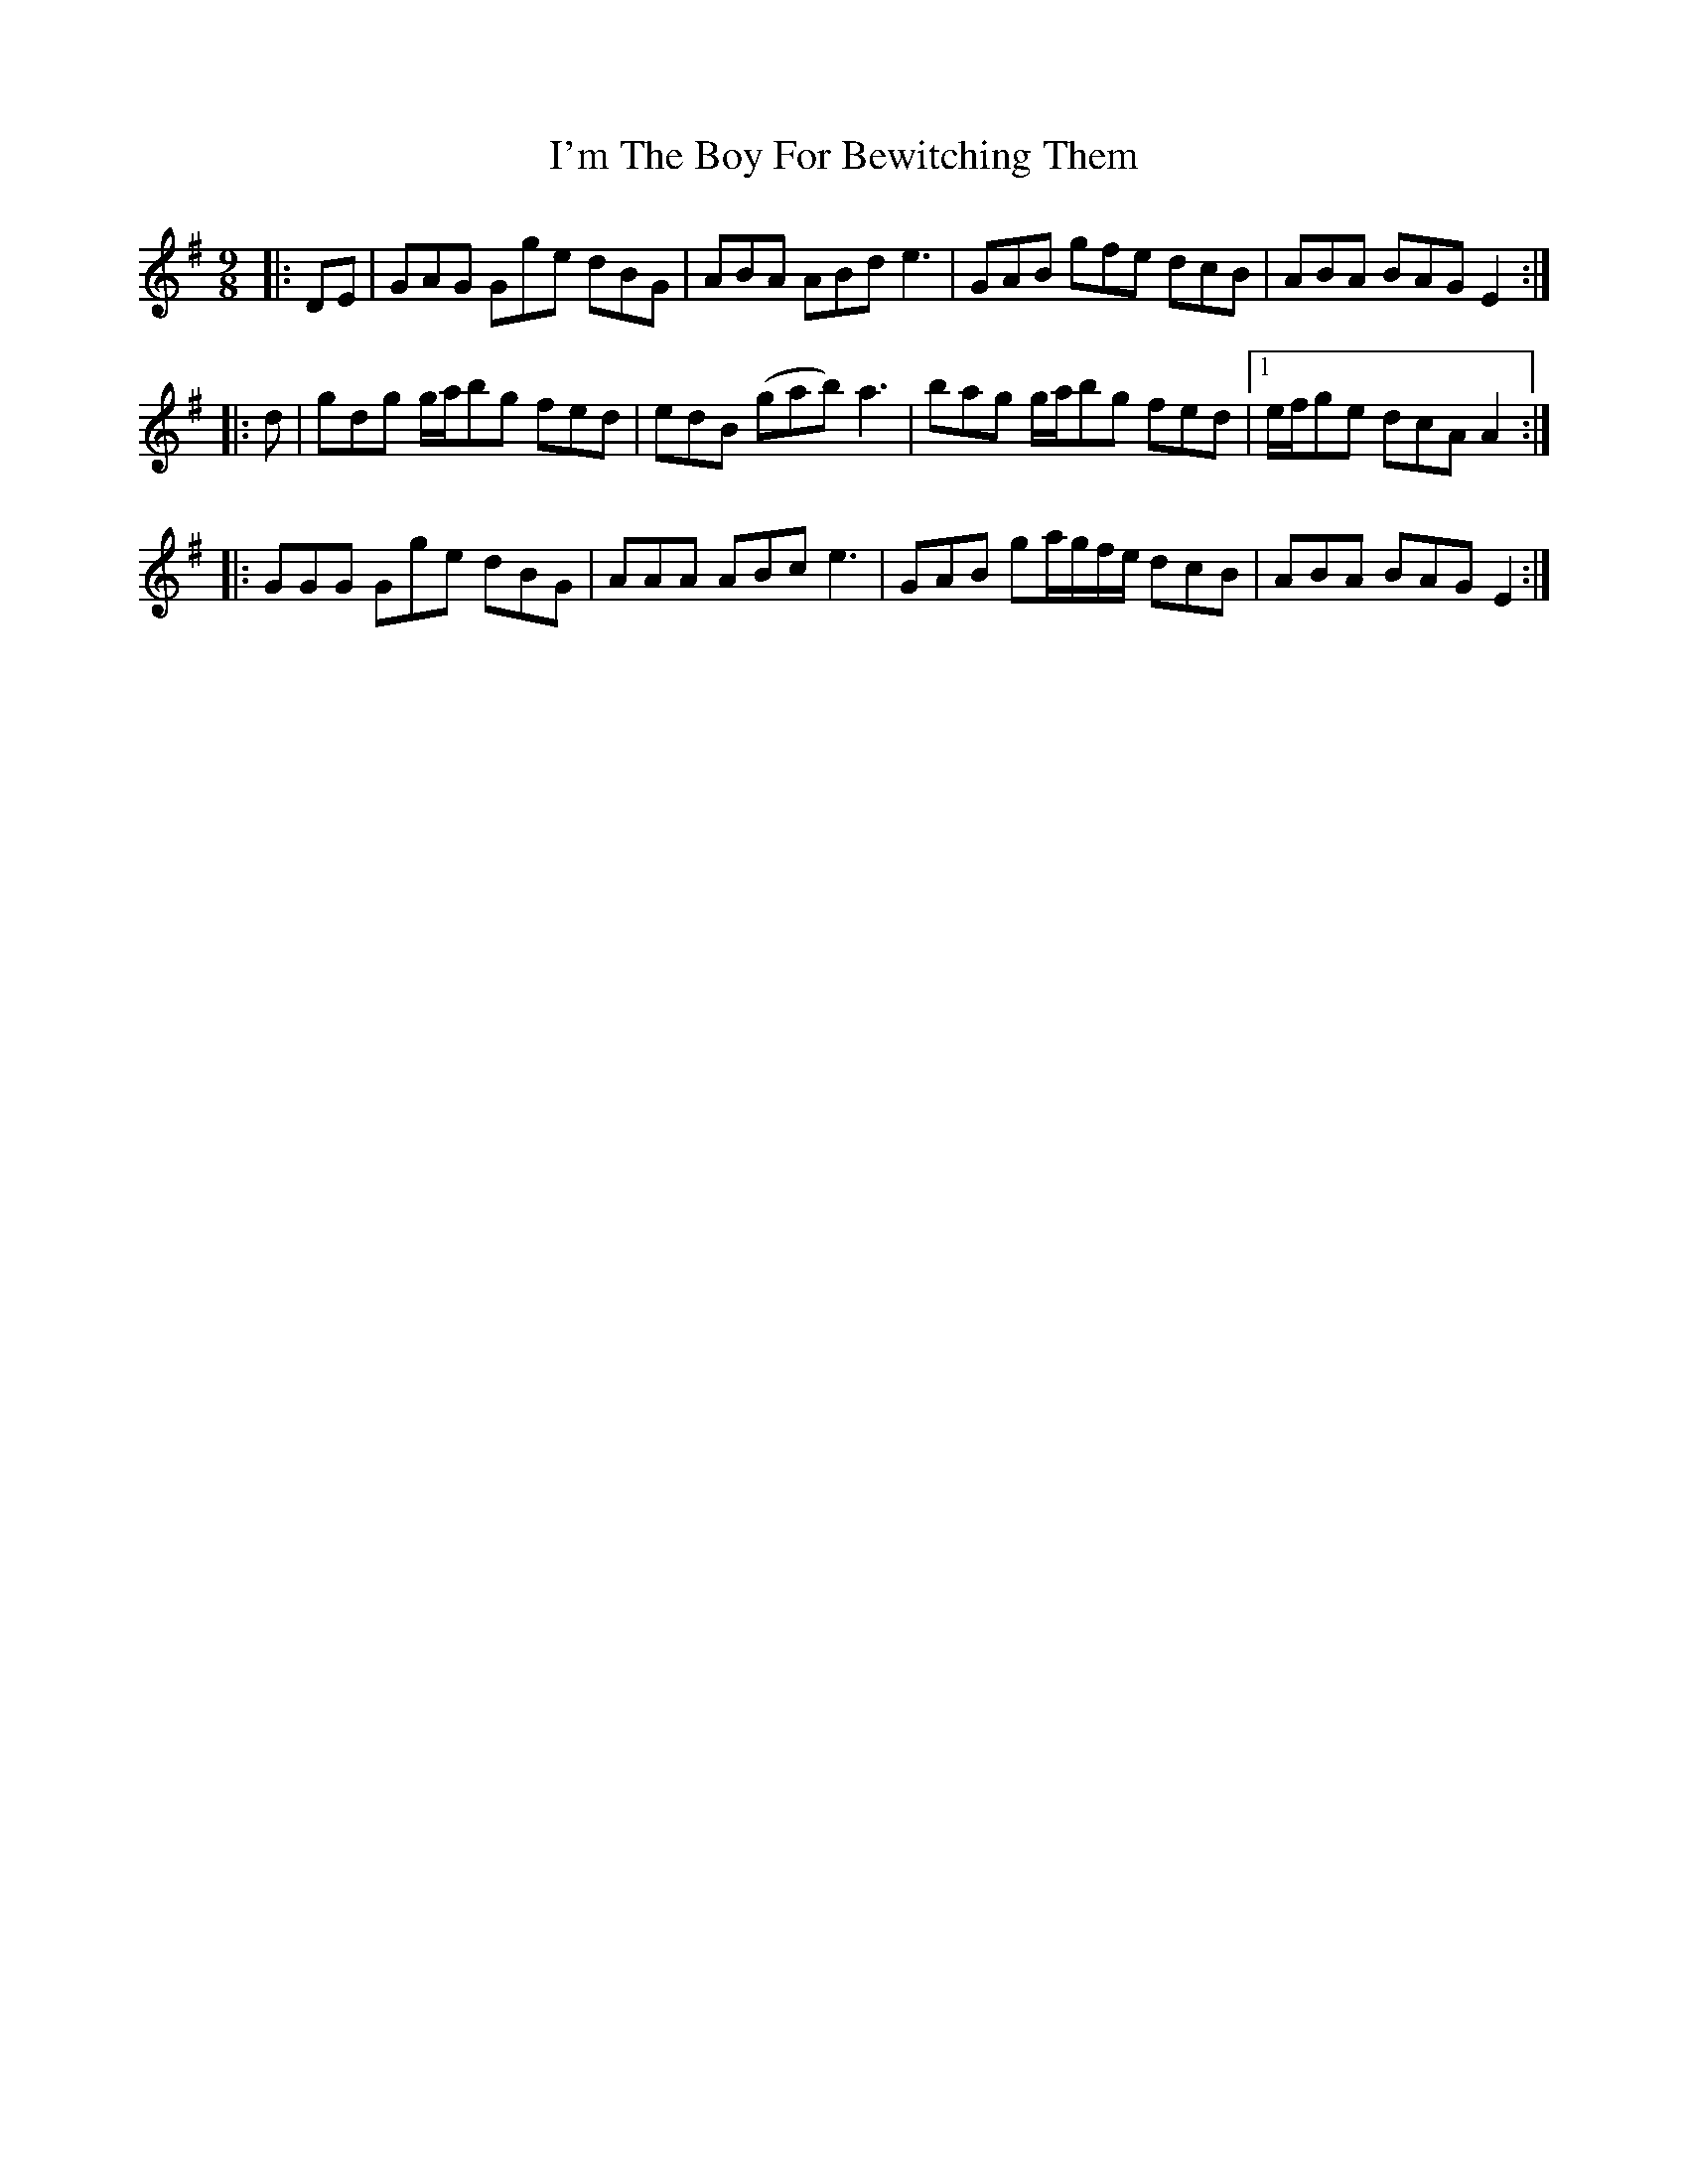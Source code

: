 X: 18697
T: I'm The Boy For Bewitching Them
R: slip jig
M: 9/8
K: Gmajor
|:DE|GAG Gge dBG|ABA ABd e3|GAB gfe dcB|ABA BAG E2:|
|:d|gdg g/a/bg fed|edB (gab) a3|bag g/a/bg fed|1 e/f/ge dcA A2:|
|:GGG Gge dBG|AAA ABc e3|GAB ga/g/f/e/ dcB|ABA BAG E2:|

